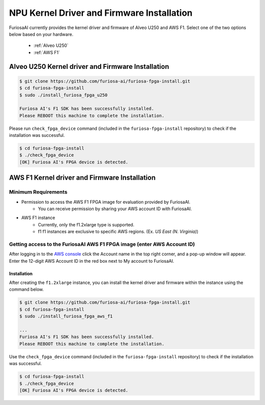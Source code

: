 *************************************************
NPU Kernel Driver and Firmware Installation
*************************************************

FuriosaAI currently provides the kernel driver and firmware of Alveo U250 and AWS F1.
Select one of the two options below based on your hardware.

  * :ref:`Alveo U250`
  * :ref:`AWS F1`

.. _Alveo U250:

Alveo U250 Kernel driver and Firmware Installation
**************************************************

.. code-block::

  $ git clone https://github.com/furiosa-ai/furiosa-fpga-install.git
  $ cd furiosa-fpga-install
  $ sudo ./install_furiosa_fpga_u250

  Furiosa AI's F1 SDK has been successfully installed. 
  Please REBOOT this machine to complete the installation.


Please run ``check_fpga_device`` command (included in the ``furiosa-fpga-install`` repository) 
to check if the installation was successful.

.. code-block::

  $ cd furiosa-fpga-install
  $ ./check_fpga_device
  [OK] Furiosa AI's FPGA device is detected.


.. _AWS F1:

AWS F1 Kernel driver and Firmware Installation
**********************************************

Minimum Requirements
--------------------
* Permission to access the AWS F1 FPGA image for evaluation provided by FuriosaAI. 
    * You can receive permission by sharing your AWS account ID with FuriosaAI.
* AWS F1 instance
    * Currently, only the f1.2xlarge type is supported.
    * f1 f1 instances are exclusive to specific AWS regions. (Ex. `US East (N. Virginia)`)

Getting access to the FuriosaAI AWS F1 FPGA image (enter AWS Account ID)
------------------------------------------------------------------------
After logging in to the  `AWS console <https://console.aws.amazon.com/>`_ click the Account name in the top right corner,
and a pop-up window will appear. Enter the 12-digit AWS Account ID in the red box next to My account to FuriosaAI.

.. image:: ../../../imgs/aws_account_id.png

Installation
============

After creating the ``f1.2xlarge`` instance, you can install the kernel driver and firmware within the instance using the command below.

.. code-block::

  $ git clone https://github.com/furiosa-ai/furiosa-fpga-install.git
  $ cd furiosa-fpga-install
  $ sudo ./install_furiosa_fpga_aws_f1

  ...
  Furiosa AI's F1 SDK has been successfully installed. 
  Please REBOOT this machine to complete the installation.

Use the ``check_fpga_device`` command (included in the ``furiosa-fpga-install`` repository) to check if the installation was successful.

.. code-block::

  $ cd furiosa-fpga-install
  $ ./check_fpga_device
  [OK] Furiosa AI's FPGA device is detected.

